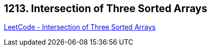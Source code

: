 == 1213. Intersection of Three Sorted Arrays

https://leetcode.com/problems/intersection-of-three-sorted-arrays/[LeetCode - Intersection of Three Sorted Arrays]

